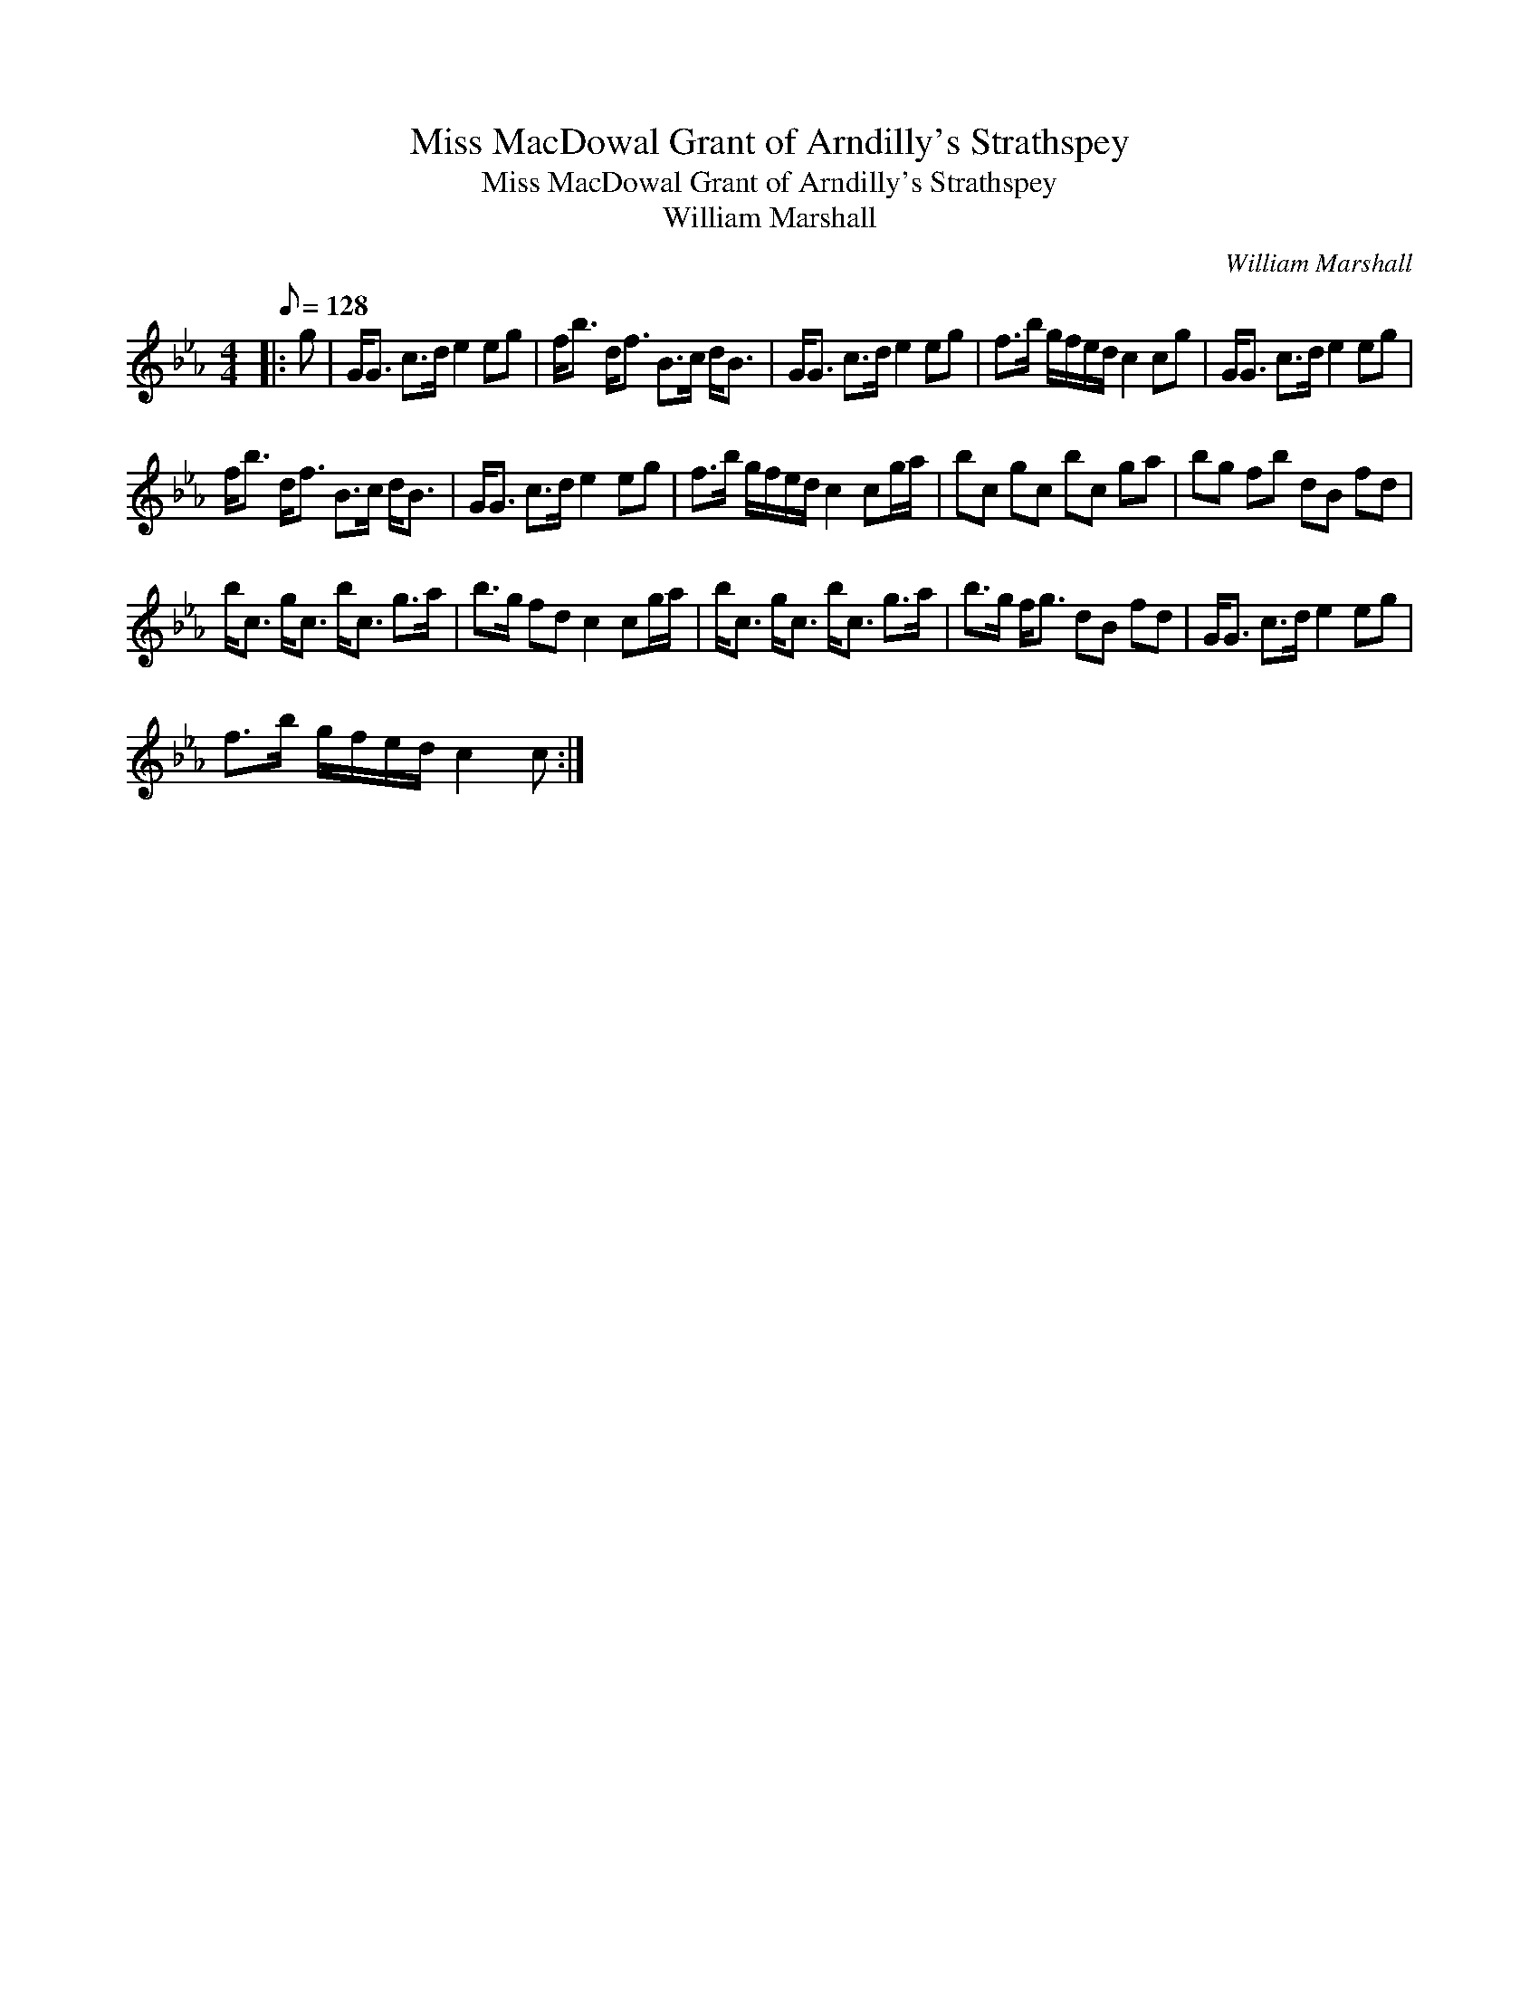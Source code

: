 X:1
T:Miss MacDowal Grant of Arndilly's Strathspey
T:Miss MacDowal Grant of Arndilly's Strathspey
T:William Marshall
C:William Marshall
L:1/8
Q:1/8=128
M:4/4
K:Cmin
V:1 treble 
V:1
|: g | G<G c>d e2 eg | f<b d<f B>c d<B | G<G c>d e2 eg | f>b g/f/e/d/ c2 cg | G<G c>d e2 eg | %6
 f<b d<f B>c d<B | G<G c>d e2 eg | f>b g/f/e/d/ c2 cg/a/ | bc gc bc ga | bg fb dB fd | %11
 b<c g<c b<c g>a | b>g fd c2 cg/a/ | b<c g<c b<c g>a | b>g f<g dB fd | G<G c>d e2 eg | %16
 f>b g/f/e/d/ c2 c :| %17

